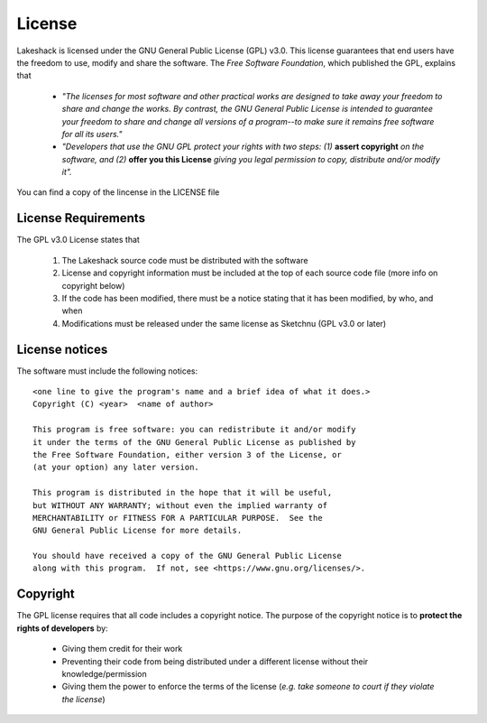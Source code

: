 License
=======

Lakeshack is licensed under the GNU General Public License (GPL) v3.0. This license
guarantees that end users have the freedom to use, modify and share the software. The
*Free Software Foundation*, which published the GPL, explains that

    * *"The licenses for most software and other practical works are designed to take away
      your freedom to share and change the works. By contrast, the GNU General Public License
      is intended to guarantee your freedom to share and change all versions of a program--to
      make sure it remains free software for all its users."*

    * *"Developers that use the GNU GPL protect your rights with two steps: (1)*
      **assert copyright** *on the software, and (2)* **offer you this License** *giving you
      legal permission to copy, distribute and/or modify it".*

You can find a copy of the lincense in the LICENSE file

License Requirements
--------------------

The GPL v3.0 License states that

    1. The Lakeshack source code must be distributed with the software
    2. License and copyright information must be included at the top of each
       source code file (more info on copyright below)
    3. If the code has been modified, there must be a notice stating that it has been
       modified, by who, and when
    4. Modifications must be released under the same license as Sketchnu (GPL v3.0 or later)

License notices
---------------
The software must include the following notices::

    <one line to give the program's name and a brief idea of what it does.>
    Copyright (C) <year>  <name of author>

    This program is free software: you can redistribute it and/or modify
    it under the terms of the GNU General Public License as published by
    the Free Software Foundation, either version 3 of the License, or
    (at your option) any later version.

    This program is distributed in the hope that it will be useful,
    but WITHOUT ANY WARRANTY; without even the implied warranty of
    MERCHANTABILITY or FITNESS FOR A PARTICULAR PURPOSE.  See the
    GNU General Public License for more details.

    You should have received a copy of the GNU General Public License
    along with this program.  If not, see <https://www.gnu.org/licenses/>.

Copyright
---------
The GPL license requires that all code includes a copyright notice. The purpose
of the copyright notice is to **protect the rights of developers** by:

    * Giving them credit for their work
    * Preventing their code from being distributed under a different license without
      their knowledge/permission
    * Giving them the power to enforce the terms of the license (*e.g. take someone
      to court if they violate the license*)

